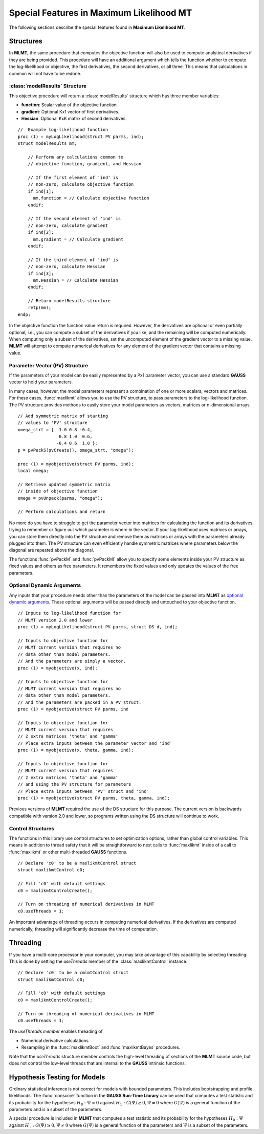 Special Features in Maximum Likelihood MT
======================================================

The following sections describe the special features found in **Maximum Likelihood MT**.

Structures
----------

In **MLMT**, the same procedure that computes the objective function will also be used to compute analytical derivatives if they are being provided. This procedure will have an additional argument which tells the function whether to compute the log-likelihood or objective, the first derivatives, the second derivatives, or all three. This means that calculations in common will not have to be redone.

:class:`modelResults` Structure
+++++++++++++++++++++++++++++++

This objective procedure will return a :class:`modelResults` structure which has three member variables:

- **function**: Scalar value of the objective function.
- **gradient**: Optional Kx1 vector of first derivatives.
- **Hessian**: Optional KxK matrix of second derivatives.

::

    //  Example log-likelihood function
    proc (1) = myLogLikelihood(struct PV parms, ind);
    struct modelResults mm;

        // Perform any calculations common to
        // objective function, gradient, and Hessian

        // If the first element of 'ind' is
        // non-zero, calculate objective function
        if ind[1];
          mm.function = // Calculate objective function
        endif;

        // If the second element of 'ind' is
        // non-zero, calculate gradient
        if ind[2];
          mm.gradient = // Calculate gradient
        endif;

        // If the third element of 'ind' is
        // non-zero, calculate Hessian
        if ind[3];
          mm.Hessian = // Calculate Hessian
        endif;

        // Return modelResults structure
        retp(mm);
    endp;

In the objective function the function value return is required. However, the derivatives are optional or even partially optional, i.e., you can compute a subset of the derivatives if you like, and the remaining will be computed numerically. When computing only a subset of the derivatives, set the uncomputed element of the gradient vector to a missing value. **MLMT** will attempt to compute numerical derivatives for any element of the gradient vector that contains a missing value.

Parameter Vector (PV) Structure
+++++++++++++++++++++++++++++++
If the parameters of your model can be easily represented by a Px1 parameter vector, you can use a standard **GAUSS** vector to hold your parameters.

In many cases, however, the model parameters represent a combination of one or more scalars, vectors and matrices. For these cases, :func:`maxlikmt` allows you to use the PV structure, to pass parameters to the log-likelihood function. The PV structure provides methods to easily store your model parameters as vectors, matrices or n-dimensional arrays.

::

    // Add symmetric matrix of starting
    // values to 'PV' structure
    omega_strt = {  1.0 0.8 -0.4,
                    0.8 1.0  0.6,
                   -0.4 0.6  1.0 };
    p = pvPackS(pvCreate(), omega_strt, "omega");

    proc (1) = myobjective(struct PV parms, ind);
    local omega;

    // Retrieve updated symmetric matrix
    // inside of objective function
    omega = pvUnpack(parms, "omega");

    // Perform calculations and return

No more do you have to struggle to get the parameter vector into matrices for calculating the function and its derivatives, trying to remember or figure out which parameter is where in the vector. If your log-likelihood uses matrices or arrays, you can store them directly into the PV structure and remove them as matrices or arrays with the parameters already plugged into them. The PV structure can even efficiently handle symmetric matrices where parameters below the diagonal are repeated above the diagonal.

The functions :func:`pvPackM` and :func:`pvPackMI` allow you to specify some elements inside your PV structure as fixed values and others as free parameters. It remembers the fixed values and only updates the values of the free parameters.

Optional Dynamic Arguments
+++++++++++++++++++++++++++

Any inputs that your procedure needs other than the parameters of the model can be passed into **MLMT** as `optional dynamic arguments <https://www.aptech.com/blog/the-basics-of-optional-arguments-in-gauss-procedures/>`_. These optional arguments will be passed directly and untouched to your objective function.

::

    // Inputs to log-likelihood function for
    // MLMT version 2.0 and lower
    proc (1) = myLogLikelihood(struct PV parms, struct DS d, ind);

    // Inputs to objective function for
    // MLMT current version that requires no
    // data other than model parameters.
    // And the parameters are simply a vector.
    proc (1) = myobjective(x, ind);

    // Inputs to objective function for
    // MLMT current version that requires no
    // data other than model parameters.
    // And the parameters are packed in a PV struct.
    proc (1) = myobjective(struct PV parms, ind

    // Inputs to objective function for
    // MLMT current version that requires
    // 2 extra matrices 'theta' and 'gamma'
    // Place extra inputs between the parameter vector and 'ind'
    proc (1) = myobjective(x, theta, gamma, ind);

    // Inputs to objective function for
    // MLMT current version that requires
    // 2 extra matrices 'theta' and 'gamma'
    // and using the PV structure for parameters
    // Place extra inputs between 'PV' struct and 'ind'
    proc (1) = myobjective(struct PV parms, theta, gamma, ind);

Previous versions of **MLMT** required the use of the DS structure for this purpose. The current version is backwards compatible with version 2.0 and lower, so programs written using the DS structure will continue to work.

Control Structures
+++++++++++++++++++++++++++

The functions in this library use control structures to set optimization options, rather than global control variables. This means in addition to thread safety that it will be straightforward to nest calls to :func:`maxlikmt` inside of a call to :func:`maxlikmt` or other multi-threaded **GAUSS** functions.

::

    // Declare 'c0' to be a maxlikmtControl struct
    struct maxlikmtControl c0;

    // Fill 'c0' with default settings
    c0 = maxlikmtControlCreate(); 

    // Turn on threading of numerical derivatives in MLMT
    c0.useThreads = 1;

An important advantage of threading occurs in computing numerical derivatives. If the derivatives are computed numerically, threading will significantly decrease the time of computation.

Threading
-------------

If you have a multi-core processor in your computer, you may take advantage of this capability by selecting threading. This is done by setting the *useThreads* member of the :class:`maxlikmtControl` instance.

::

  // Declare 'c0' to be a cmlmtControl struct
  struct maxlikmtControl c0;

  // Fill 'c0' with default settings
  c0 = maxlikmtControlCreate();

  // Turn on threading of numerical derivatives in MLMT
  c0.useThreads = 1;

The *useThreads member* enables threading of

* Numerical derivative calculations.
* Resampling in the :func:`maxlikmtBoot` and :func:`maxlikmtBayes` procedures.

Note that the *useThreads* structure member controls the high-level threading of sections of the
**MLMT** source code, but does not control the low-level threads that are internal to the **GAUSS**
intrinsic functions.

Hypothesis Testing for Models
------------------------------------------
Ordinary statistical inference is not correct for models with bounded parameters. This includes bootstrapping and profile likelihoods. The :func:`conscore` function in the **GAUSS Run-Time Library** can be used that computes a test statistic and its probability for the hypotheses :math:`H_0 : \Psi = 0` against :math:`H_1: G(\Psi) \geq 0, \Psi \neq 0` where :math:`G(\Psi)` is a general function of the parameters and is a subset of the parameters. 

A special procedure is included in **MLMT** that computes a test statistic and its probability for the hypotheses :math:`H_0 : \Psi` against :math:`H_1 : G(\Psi) \geq 0, \Psi \neq 0` where :math:`G(\Psi)` is a general function of the parameters and :math:`\Psi` is a subset of the parameters.

